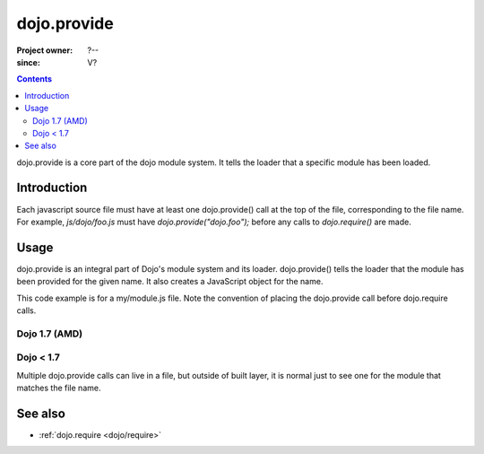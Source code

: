 .. _dojo/provide:

============
dojo.provide
============

:Project owner: ?--
:since: V?

.. contents ::
   :depth: 2

dojo.provide is a core part of the dojo module system. It tells the loader that a specific module has been loaded.


Introduction
============

Each javascript source file must have at least one dojo.provide() call at the top of the file, corresponding to the file name. For example, `js/dojo/foo.js` must have `dojo.provide("dojo.foo");` before any calls to `dojo.require()` are made.


Usage
=====

dojo.provide is an integral part of Dojo's module system and its loader.
dojo.provide() tells the loader that the module has been provided for the given name.
It also creates a JavaScript object for the name.

This code example is for a my/module.js file. Note the convention of placing the dojo.provide call before dojo.require calls.

Dojo 1.7 (AMD)
--------------

.. js ::
 
 <script type="text/javascript">
   define(['dojo/_base/kernel', 'dojo/io/script', 'dojo/_base/loader'], function(dojo, ioScript){
     dojo.provide("my.module");

     // dojo.provide made sure that my.module was created as a JavaScript object,
     // so properties can be assigned to it:
     my.module.name = "my module";
   });
 </script>

Dojo < 1.7
----------

.. js ::
 
 <script type="text/javascript">
   dojo.provide("my.module");

   dojo.require("dojo.io.script");

   // dojo.provide made sure that my.module was created as a JavaScript object,
   // so properties can be assigned to it:
   my.module.name = "my module";
 </script>

Multiple dojo.provide calls can live in a file, but outside of built layer, it is normal just to see one for the module that matches the file name.

See also
========

* :ref:`dojo.require <dojo/require>`
